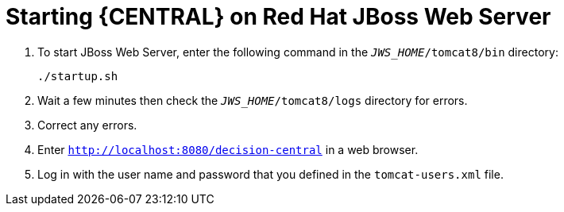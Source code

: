 [id='jws-zip-dc-start-proc']

= Starting {CENTRAL} on Red Hat JBoss Web Server

. To start JBoss Web Server, enter the following command in the `_JWS_HOME_/tomcat8/bin` directory:
+
`./startup.sh`
. Wait a few minutes then check the `_JWS_HOME_/tomcat8/logs` directory for errors. 
. Correct any errors.
. Enter `http://localhost:8080/decision-central` in a web browser.
. Log in with the user name and password that you defined in the `tomcat-users.xml` file.
